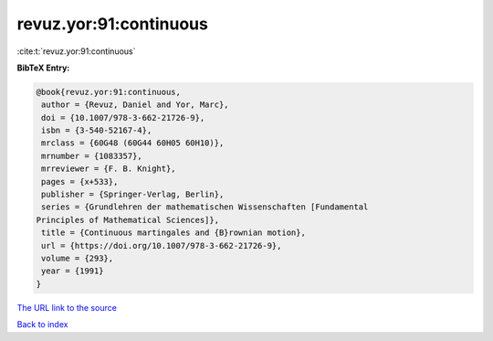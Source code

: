 revuz.yor:91:continuous
=======================

:cite:t:`revuz.yor:91:continuous`

**BibTeX Entry:**

.. code-block:: bibtex

   @book{revuz.yor:91:continuous,
    author = {Revuz, Daniel and Yor, Marc},
    doi = {10.1007/978-3-662-21726-9},
    isbn = {3-540-52167-4},
    mrclass = {60G48 (60G44 60H05 60H10)},
    mrnumber = {1083357},
    mrreviewer = {F. B. Knight},
    pages = {x+533},
    publisher = {Springer-Verlag, Berlin},
    series = {Grundlehren der mathematischen Wissenschaften [Fundamental
   Principles of Mathematical Sciences]},
    title = {Continuous martingales and {B}rownian motion},
    url = {https://doi.org/10.1007/978-3-662-21726-9},
    volume = {293},
    year = {1991}
   }

`The URL link to the source <ttps://doi.org/10.1007/978-3-662-21726-9}>`__


`Back to index <../By-Cite-Keys.html>`__

